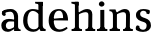 SplineFontDB: 3.0
FontName: Experiment-Latin
FullName: Experiment-Latin
FamilyName: Experiment-Latin
Weight: Regular
Copyright: Copyright (c) 2015, Pathum Egodawatta
UComments: "2015-9-29: Created with FontForge (http://fontforge.org)"
Version: 0.001
ItalicAngle: 0
UnderlinePosition: -204
UnderlineWidth: 102
Ascent: 1536
Descent: 512
InvalidEm: 0
LayerCount: 2
Layer: 0 0 "Back" 1
Layer: 1 0 "Fore" 0
PreferredKerning: 4
XUID: [1021 779 -1439063335 14876943]
FSType: 0
OS2Version: 0
OS2_WeightWidthSlopeOnly: 0
OS2_UseTypoMetrics: 1
CreationTime: 1443542790
ModificationTime: 1449026264
PfmFamily: 17
TTFWeight: 400
TTFWidth: 5
LineGap: 250
VLineGap: 0
OS2TypoAscent: 264
OS2TypoAOffset: 1
OS2TypoDescent: 0
OS2TypoDOffset: 1
OS2TypoLinegap: 250
OS2WinAscent: 264
OS2WinAOffset: 1
OS2WinDescent: -330
OS2WinDOffset: 1
HheadAscent: 59
HheadAOffset: 1
HheadDescent: 374
HheadDOffset: 1
OS2CapHeight: 0
OS2XHeight: 0
OS2Vendor: 'PfEd'
Lookup: 260 1 0 "'abvm' Above Base Mark in Thaana lookup 0" { "'abvm' Above Base Mark in Thaana lookup 0-1"  } ['abvm' ('thaa' <'dflt' > ) ]
MarkAttachClasses: 1
DEI: 91125
Encoding: ISO8859-1
Compacted: 1
UnicodeInterp: none
NameList: Adobe Glyph List
DisplaySize: -96
AntiAlias: 1
FitToEm: 1
WinInfo: 0 12 5
BeginPrivate: 0
EndPrivate
Grid
-2048 1125 m 0
 4096 1125 l 1024
-2048 849 m 0
 4096 849 l 1024
-2048 133.120117188 m 0
 4096 133.120117188 l 1024
-2048 -40.9599609375 m 4
 4096 -40.9599609375 l 1028
-2048 980.9921875 m 0
 4096 980.9921875 l 1024
-2048 1104.89648438 m 0
 4096 1104.89648438 l 1024
-2048 1495.04003906 m 0
 4096 1495.04003906 l 1024
-2048 241.6640625 m 0
 4096 241.6640625 l 1024
-2048 934.297851562 m 0
 4096 934.297851562 l 1024
-2048 1411.48144531 m 0
 4096 1411.48144531 l 1024
EndSplineSet
AnchorClass2: "thn_ubufibi" "'abvm' Above Base Mark in Thaana lookup 0-1" 
BeginChars: 257 8

StartChar: space
Encoding: 32 32 0
GlifName: space
Width: 441
VWidth: 0
Flags: W
LayerCount: 2
Back
Fore
EndChar

StartChar: a
Encoding: 97 97 1
GlifName: uni0061
Width: 1126
VWidth: 153
Flags: HMW
LayerCount: 2
Back
SplineSet
926 0 m 5
 723 0 l 5
 723 861 l 6
 723 987 702 1021 592 1021 c 5
 592 1113 l 5
 880 1115 l 5
 918 1064 l 5
 926 951 l 5
 926 0 l 5
EndSplineSet
Fore
SplineSet
132 1014.59570312 m 9
 254 1051.59570312 l 17
 265.013671875 1000.97363281 279.469726562 878.19140625 300 821.595703125 c 9
 214 763.595703125 l 25
 171 774.595703125 98.2156005443 817.870931906 94 891.595703125 c 0
 90.9372004939 945.159647456 116 999.290039062 132 1014.59570312 c 9
795 164 m 1
 795 164 578.838387912 -43.0149876839 402 -42 c 0
 190.000976562 -40.783203125 68 80 68 285 c 0
 68 531.977539062 264.045765027 616.969143658 456 620 c 0
 646 623 840 543 840 543 c 1
 841 479 l 1
 841 479 490.061523438 502.952148438 435 480 c 1
 366 448 300 392 300 277 c 0
 300 184 352.25 95.5078125 464 95 c 0
 576.077148438 94.490234375 782 236 782 236 c 1
 795 164 l 1
722 686 m 2
 719.29296875 879.140625 647.260742188 991.013671875 527 989 c 1
 387.763671875 985.727539062 158.190429688 911 155 911 c 1
 133 1018 l 0
 181.75390625 1055.51757812 299.529296875 1127 547 1127 c 0
 790.143554688 1127 923.838867188 943 926 767 c 0
 926 228 l 2
 926 138.623046875 972.966796875 80.35546875 1058 74 c 1
 1058 0 l 1
 722 0 l 1
 722 686 l 2
EndSplineSet
EndChar

StartChar: n
Encoding: 110 110 2
GlifName: uni006E_
Width: 1314
VWidth: 79
Flags: HMWO
LayerCount: 2
Back
SplineSet
1046 205 m 1
 1047.1459854 105 1139.97080292 101 1203 101 c 1
 1203 0 l 2
 732 0 l 2
 732 101 l 1
 787.211267606 101 842.422535211 125.794921875 844 205 c 1
 1046 205 l 1
1046 20 m 1
 844 20 l 1
 854 791 l 0
 856.93006993 932 791.202797203 961 701 964 c 1
 582.818129596 963.976934524 406.335477941 884.761160714 326 836 c 1
 280 893 l 0
 344.661417643 935.080010776 441.338582357 999.367456897 506 1037 c 5
 578.051246204 1076.14337623 683.822998701 1126.68248537 796 1126 c 0
 955.000365289 1124.84424159 1052 1034 1055 854 c 0
 1046 20 l 1
426 205 m 1
 426.795918367 105 499.224489796 101 543 101 c 1
 543 0 l 2
 82 0 l 2
 82 101 l 1
 152 101 222 125.794921875 224 205 c 1
 426 205 l 1
426 0 m 1
 223 0 l 1
 223 826 l 2
 223 986.35484768 139.938752178 1021.70516859 72 1016 c 1
 72 1103 l 1
 352 1105 l 1
 414 941 l 1
 426 872 l 1
 426 0 l 1
EndSplineSet
Fore
SplineSet
1116 205 m 5
 1117.1459854 105 1209.97080292 101 1273 101 c 5
 1273 0 l 6
 772 0 l 6
 772 101 l 5
 842 101 912 125.794921875 914 205 c 5
 1116 205 l 5
1116 20 m 5
 914 20 l 5
 924 791 l 4
 926.93006993 932 861.202797203 961 771 964 c 5
 640.212063419 963.969726562 444.904595588 859.999023438 356 796 c 5
 310 853 l 4
 380.383666992 900.924456717 485.616333008 974.140714799 556 1017 c 5
 633.020297666 1064.93964055 746.0878251 1126.97824787 866 1126 c 4
 1025.00036529 1124.84424159 1122 1034 1125 854 c 4
 1116 20 l 5
456 205 m 5
 457.068027211 105 554.258503401 101 613 101 c 5
 613 0 l 6
 82 0 l 6
 82 101 l 5
 166.788732394 101 251.577464789 125.794921875 254 205 c 5
 456 205 l 5
456 0 m 5
 253 0 l 5
 253 826 l 6
 253 986.35484768 153.436517511 1021.70516859 72 1016 c 5
 72 1103 l 5
 382 1105 l 5
 444 941 l 5
 456 872 l 5
 456 0 l 5
EndSplineSet
EndChar

StartChar: d
Encoding: 100 100 3
GlifName: uni0064
Width: 1293
VWidth: 153
Flags: HMW
LayerCount: 2
Back
Fore
SplineSet
871 1367.04003906 m 1
 677 1408.08007812 l 1
 669 1493.04003906 l 1
 1062 1493.04003906 l 1
 1063 1297.04003906 l 1
 871 1367.04003906 l 1
844 871 m 1
 844 871 709.458727861 1031.1184151 563 1029.9921875 c 0
 345.149445691 1028.31697626 280.016598482 781.743659333 276 548 c 0
 272.941074787 371.939481191 329.173902294 92 612 87 c 1
 799.05219184 88.1258544922 842 225 842 225 c 1
 842.129065198 221.292888122 842.354578528 215.688484586 842.562151429 210.000002219 c 1
 862.77592739 176.089316895 881.385578279 141.718422208 889 116 c 1
 889 116 802.482679731 -41 587 -41 c 0
 212 -41 59 229.325195312 59 527 c 0
 59 1042.51524664 381.435802908 1123.45844937 555 1124 c 0
 708.981445312 1124.48044902 844 1075 844 1075 c 1
 844 871 l 1
948 0.0400390625 m 1
 885 120 l 1
 842.739257812 206 l 1
 839 1470 l 1
 1062 1470 l 1
 1062 314 l 0
 1062 274 l 1
 1065.23139986 133.750328788 1154.73119507 100.635966837 1209 101 c 1
 1210 -2 l 1
 1147.83050847 -1.92444299769 1175.89238309 0.0590228743385 948 0.0400390625 c 1
EndSplineSet
EndChar

StartChar: h
Encoding: 104 104 4
GlifName: uni0068
Width: 1314
VWidth: 79
Flags: HMW
LayerCount: 2
Back
Fore
SplineSet
241 1367.04003906 m 5
 77 1408.08007812 l 5
 69 1493.04003906 l 5
 190 1497.85253906 311 1495.07226562 432 1493.04003906 c 5
 433 1297.04003906 l 5
 241 1367.04003906 l 5
1134 205 m 5
 1135.1459854 105 1227.97080292 101 1291 101 c 5
 1291 0 l 6
 790 0 l 6
 790 101 l 5
 860 101 930 125.794921875 932 205 c 5
 1134 205 l 5
1134 20 m 5
 932 20 l 5
 942 791 l 4
 944.93006993 932 899.202797203 961 789 964 c 5
 652.53933364 963.969726562 448.760698529 859.999023438 356 796 c 5
 310 853 l 4
 380.383666992 900.924456717 485.616333008 974.140714799 556 1017 c 5
 637.492443982 1064.93964055 757.124572326 1126.89975153 884 1126 c 4
 1043.00036529 1124.84424159 1140 1034 1143 854 c 4
 1134 20 l 5
456 205 m 5
 457.068027211 105 554.258503401 101 613 101 c 5
 613 0 l 6
 82 0 l 6
 82 101 l 5
 166.788732394 101 251.577464789 125.794921875 254 205 c 5
 456 205 l 5
456 0 m 5
 253 0 l 5
 253 891 l 6
 253 1344.6 251 1431 251 1431 c 5
 251 1493 l 5
 432 1495 l 5
 444 941 l 5
 456 872 l 5
 456 0 l 5
EndSplineSet
EndChar

StartChar: e
Encoding: 101 101 5
GlifName: uni0065
Width: 1171
VWidth: 153
Flags: HMW
LayerCount: 2
Back
SplineSet
160 614 m 1
 638 661 l 1
 809 663 l 1
 804.991210938 866 744.059570312 1041 570 1041 c 0
 454 1041 318 881 318 561 c 0
 318 328.309570312 389.131835938 89.4345703125 652 88 c 0
 744.002929688 87.482421875 1001 180 1005 180 c 1
 1033 121 l 0
 1000 90 820.998046875 -40.8388671875 636 -43 c 0
 287.23828125 -47 89 222 89 530 c 0
 89 974 333.765625 1124 578 1124 c 0
 867.359375 1124 1030.95507812 981 1033 537 c 1
 220 547 l 1
 160 614 l 1
EndSplineSet
Fore
SplineSet
166 614 m 1
 664 661 l 1
 825 663 l 1
 820.7734375 866 787.526367188 1041 604 1041 c 0
 484.77734375 1041 343 941 343 561 c 0
 343 323.389648438 401.480656113 81.871393323 668 78 c 0
 799.982898779 76.0828494261 1007 210 1011 210 c 1
 1059 141 l 0
 1021.84375 104.329101562 874.30078125 -40.830078125 636 -43 c 4
 239.984375 -46.6064453125 85 222 85 530 c 0
 85 1034 405.092773438 1124 612 1124 c 0
 909.626953125 1124 1076.89648438 921 1079 537 c 1
 226 547 l 1
 166 614 l 1
EndSplineSet
EndChar

StartChar: i
Encoding: 105 105 6
GlifName: uni0069
Width: 632
VWidth: 79
Flags: HMW
LayerCount: 2
Back
SplineSet
438 1043 m 1
 222 919 l 1
 132 1002 l 1
 131 1083 l 5
 415 1085 l 0
 438 1043 l 1
437 180 m 1
 437.939453125 100 525.268554688 81 591 81 c 1
 591 0 l 2
 77 0 l 2
 75 81 l 1
 140 83 215 109 215 180 c 1
 437 180 l 1
135 1384 m 0
 135 1465.38709677 201.670731707 1529 289 1529 c 0
 344.6 1529 424 1465 424 1394 c 0
 424 1318 356 1258 270 1258 c 0
 234 1258 135 1304.25862069 135 1384 c 0
437 -1 m 1
 214 1 l 1
 219 916 l 1
 219 914 213 1023 213 1023 c 1
 372 1064 l 1
 437 1041 l 1
 437 -1 l 1
EndSplineSet
Fore
SplineSet
424 205 m 1
 425.068027211 105 522.258503401 101 581 101 c 1
 581 0 l 2
 50 0 l 2
 50 101 l 1
 134.788732394 101 219.577464789 125.794921875 222 205 c 1
 424 205 l 1
425 0 m 5
 220 0 l 1
 220 1078 l 1
 425 1083 l 5
 425 0 l 5
145 1374 m 0
 145 1455.38671875 211.670898438 1519 299 1519 c 0
 354.599609375 1519 434 1455 434 1384 c 0
 434 1308 366 1248 280 1248 c 0
 244 1248 145 1294.25878906 145 1374 c 0
EndSplineSet
EndChar

StartChar: s
Encoding: 115 115 7
GlifName: uni0073
Width: 941
VWidth: 0
Flags: HMW
LayerCount: 2
Back
SplineSet
288.741210938 153 m 1
 355.290039062 104.030273438 437.68359375 81.93359375 474.741210938 82 c 0
 585.66015625 82.2333984375 647.881835938 170.077148438 646.741210938 256 c 0
 645.598632812 358.998046875 541.544921875 422.138671875 438.741210938 458 c 0
 266.741210938 518 100.741210938 621 100.741210938 807 c 0
 100.741210938 1021 269.741210938 1124.99023438 479.741210938 1126 c 0
 664.7578125 1126.47167969 801.741210938 1067 801.741210938 1067 c 1
 838.022460938 978.7578125 810.178710938 870.151367188 747.741210938 843 c 1
 653.741210938 877 l 1
 642.741210938 984 l 1
 604.711914062 1011.97070312 536.614257812 1027 489.741210938 1027 c 0
 417.4453125 1027 310.245117188 951.048828125 312.741210938 840 c 0
 314.86328125 741.233398438 413.309570312 676.665039062 556.741210938 626 c 0
 738.741210938 564.71484375 869.576171875 442.052734375 868.741210938 283 c 0
 867.606445312 83 723 -46 468.741210938 -46 c 0
 245.18359375 -46 111.741210938 61 111.741210938 61 c 1
 82.3271484375 118.182617188 82.458984375 251.909179688 156.741210938 307 c 1
 283.741210938 278 l 1
 288.741210938 153 l 1
EndSplineSet
Fore
SplineSet
278.741210938 94 m 1
 245 201.946289062 l 1
 267.2421875 154.31640625 358 63 464.741210938 63 c 4
 584 63 647.672851562 155.012695312 646.741210938 286 c 0
 646.034813 385.318513311 589.361328125 431.479492188 478.741210938 466 c 0
 317.676757812 516.262695312 100.741210938 572.724609375 100.741210938 817 c 0
 100.741210938 1024.29199219 269.740234375 1125.36621094 479.741210938 1126 c 0
 662.458984375 1126.39160156 796.741210938 1067 796.741210938 1067 c 1
 830.334960938 978.7578125 804.553710938 891.151367188 756.741210938 863 c 1
 642.741210938 887 l 1
 627.974609375 1037 l 1
 662.15234375 944 l 1
 633.603515625 980.900390625 550.607421875 1040.25292969 469.741210938 1037 c 0
 397.503855089 1034.09417522 310.830078125 983.245117188 312.741210938 870 c 0
 314.8984375 742.157226562 436.841796875 699.879882812 555.741210938 664 c 0
 747.75390625 606.056640625 869.703125 496.890625 868.741210938 283 c 0
 867.841796875 82.9990234375 707 -46 462.741210938 -46 c 0
 223.108398438 -46 101.741210938 62 101.741210938 62 c 1
 79.25390625 132.208984375 83.888671875 239.626953125 156.741210938 288 c 1
 273.741210938 260 l 1
 278.741210938 94 l 1
EndSplineSet
EndChar
EndChars
EndSplineFont
